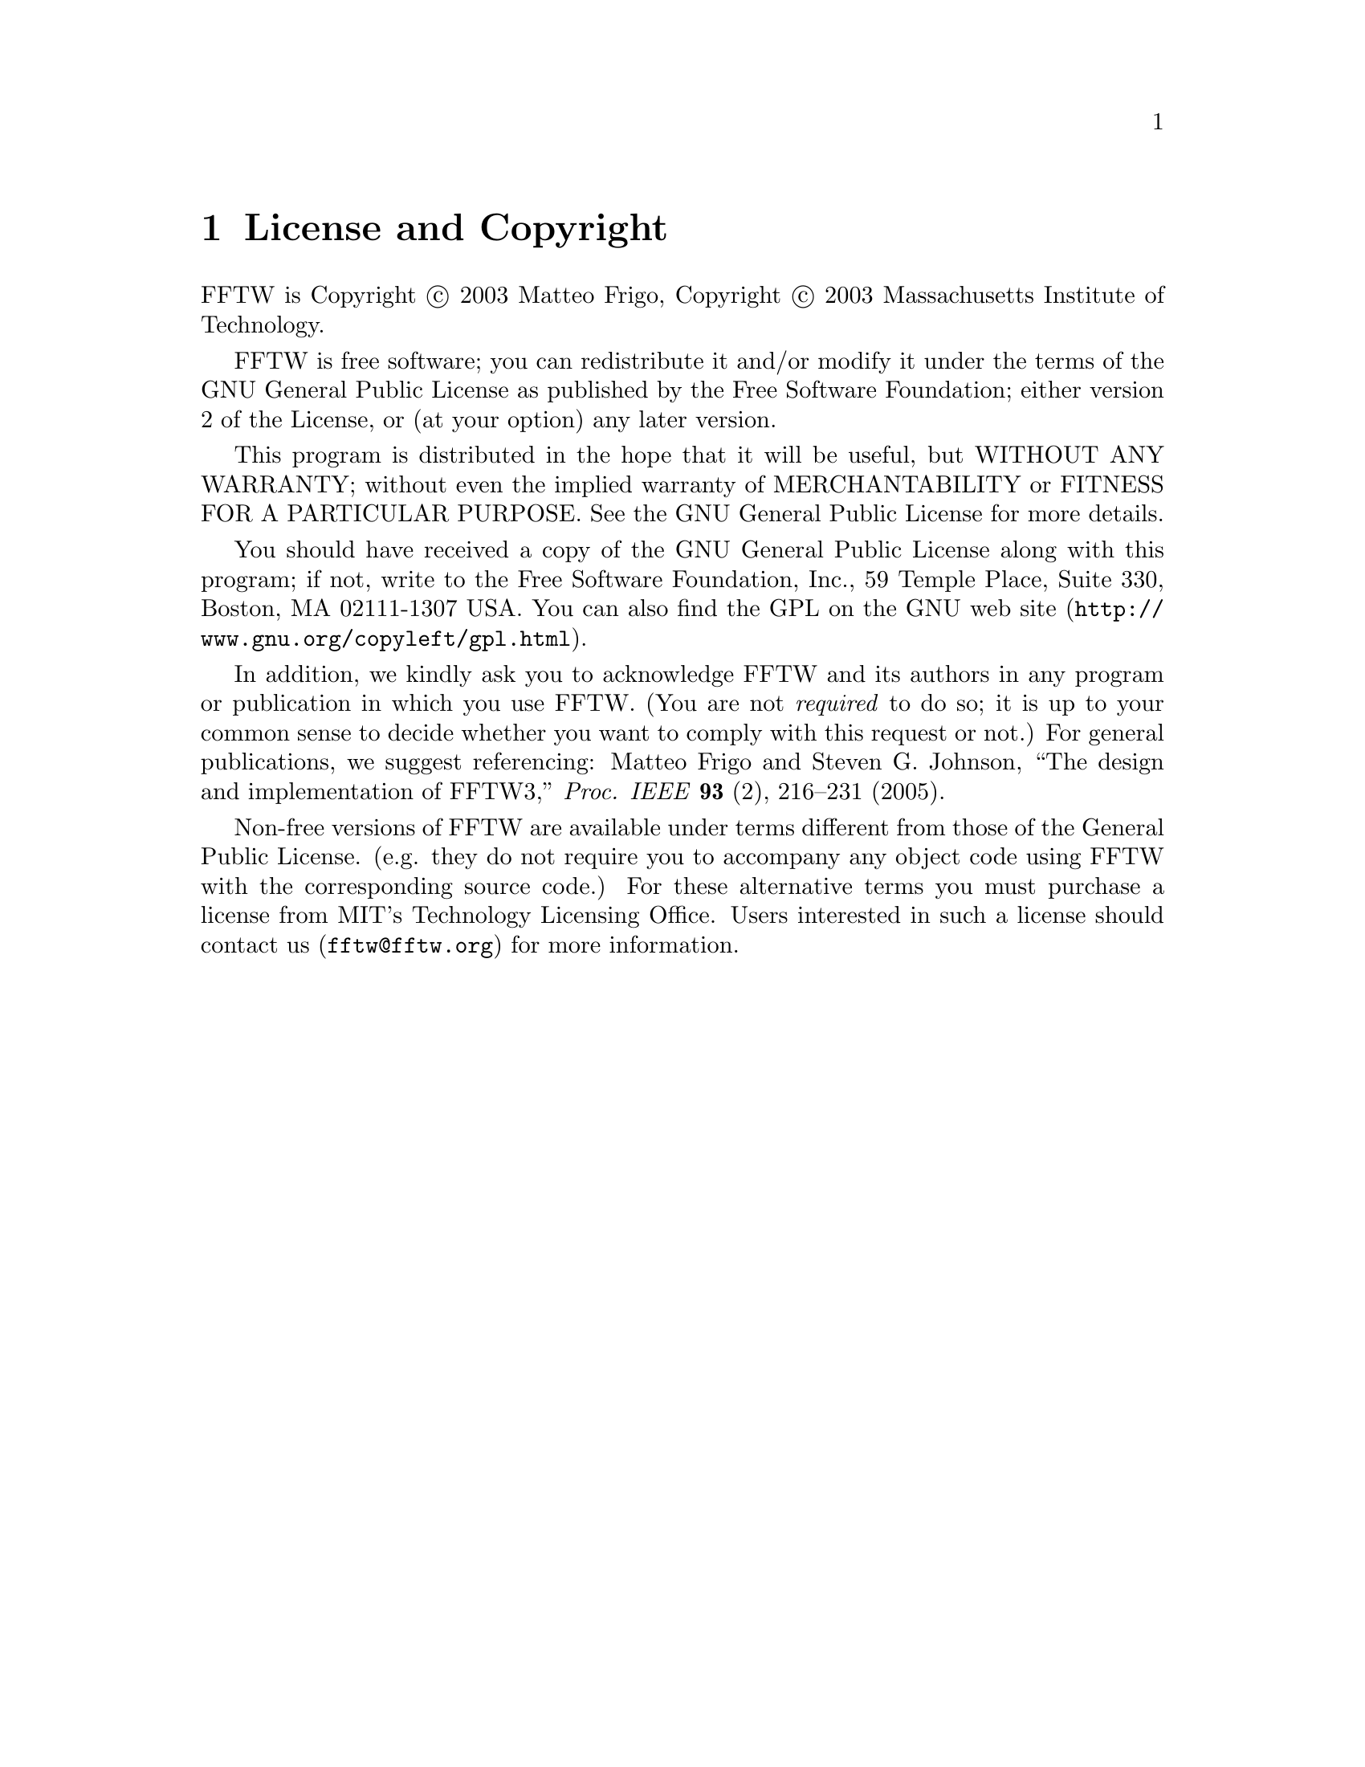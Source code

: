 @node License and Copyright, Concept Index, Acknowledgments, Top
@chapter License and Copyright

FFTW is Copyright @copyright{} 2003 Matteo Frigo, Copyright
@copyright{} 2003 Massachusetts Institute of Technology.

FFTW is free software; you can redistribute it and/or modify
it under the terms of the GNU General Public License as published by
the Free Software Foundation; either version 2 of the License, or
(at your option) any later version.

This program is distributed in the hope that it will be useful,
but WITHOUT ANY WARRANTY; without even the implied warranty of
MERCHANTABILITY or FITNESS FOR A PARTICULAR PURPOSE.  See the
GNU General Public License for more details.

You should have received a copy of the GNU General Public License along
with this program; if not, write to the Free Software Foundation, Inc.,
59 Temple Place, Suite 330, Boston, MA 02111-1307 USA.  You can also
find the @uref{http://www.gnu.org/copyleft/gpl.html, GPL on the GNU web
site}.

In addition, we kindly ask you to acknowledge FFTW and its authors in
any program or publication in which you use FFTW.  (You are not
@emph{required} to do so; it is up to your common sense to decide
whether you want to comply with this request or not.)  For general
publications, we suggest referencing: Matteo Frigo and Steven
G. Johnson, ``The design and implementation of FFTW3,''
@i{Proc. IEEE} @b{93} (2), 216--231 (2005).

Non-free versions of FFTW are available under terms different from those
of the General Public License. (e.g. they do not require you to
accompany any object code using FFTW with the corresponding source
code.)  For these alternative terms you must purchase a license from MIT's
Technology Licensing Office.  Users interested in such a license should
contact us (@email{fftw@@fftw.org}) for more information.


